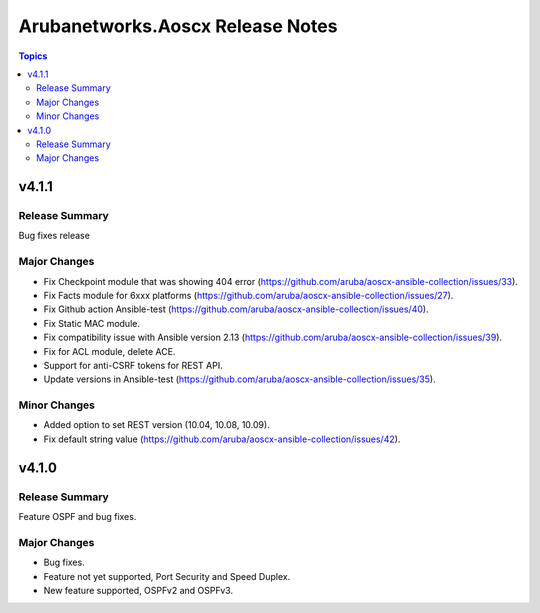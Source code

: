 =================================
Arubanetworks.Aoscx Release Notes
=================================

.. contents:: Topics


v4.1.1
======

Release Summary
---------------

Bug fixes release

Major Changes
-------------

- Fix Checkpoint module that was showing 404 error (https://github.com/aruba/aoscx-ansible-collection/issues/33).
- Fix Facts module for 6xxx platforms (https://github.com/aruba/aoscx-ansible-collection/issues/27).
- Fix Github action Ansible-test (https://github.com/aruba/aoscx-ansible-collection/issues/40).
- Fix Static MAC module.
- Fix compatibility issue with Ansible version 2.13 (https://github.com/aruba/aoscx-ansible-collection/issues/39).
- Fix for ACL module, delete ACE.
- Support for anti-CSRF tokens for REST API.
- Update versions in Ansible-test (https://github.com/aruba/aoscx-ansible-collection/issues/35).

Minor Changes
-------------

- Added option to set REST version (10.04, 10.08, 10.09).
- Fix default string value (https://github.com/aruba/aoscx-ansible-collection/issues/42).

v4.1.0
======

Release Summary
---------------

Feature OSPF and bug fixes.

Major Changes
-------------

- Bug fixes.
- Feature not yet supported, Port Security and Speed Duplex.
- New feature supported, OSPFv2 and OSPFv3.
